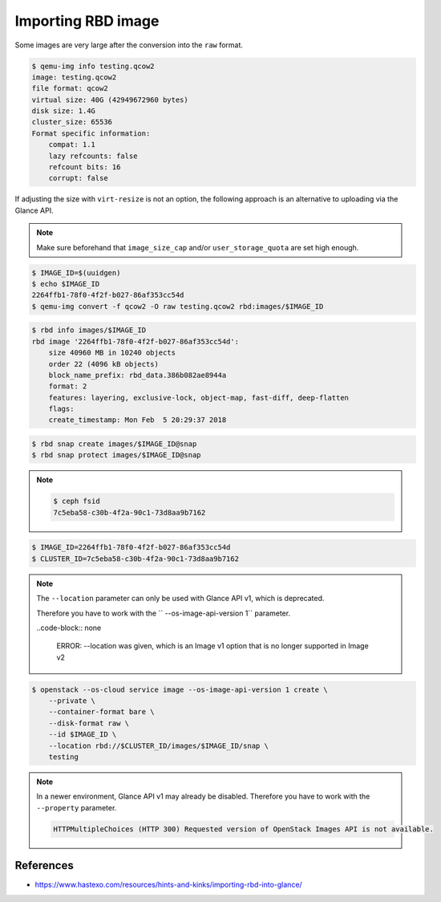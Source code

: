 ===================
Importing RBD image
===================

Some images are very large after the conversion into the ``raw`` format.

.. code-block:: shell

   $ qemu-img info testing.qcow2 
   image: testing.qcow2
   file format: qcow2
   virtual size: 40G (42949672960 bytes)
   disk size: 1.4G
   cluster_size: 65536
   Format specific information:
       compat: 1.1
       lazy refcounts: false
       refcount bits: 16
       corrupt: false

If adjusting the size with ``virt-resize`` is not an option, the following approach is an alternative to uploading via the Glance API.

.. note::

   Make sure beforehand that ``image_size_cap`` and/or ``user_storage_quota`` are set high enough.

.. code-block:: shell

   $ IMAGE_ID=$(uuidgen)
   $ echo $IMAGE_ID
   2264ffb1-78f0-4f2f-b027-86af353cc54d
   $ qemu-img convert -f qcow2 -O raw testing.qcow2 rbd:images/$IMAGE_ID

.. code-block:: shell

   $ rbd info images/$IMAGE_ID
   rbd image '2264ffb1-78f0-4f2f-b027-86af353cc54d':
       size 40960 MB in 10240 objects
       order 22 (4096 kB objects)
       block_name_prefix: rbd_data.386b082ae8944a
       format: 2
       features: layering, exclusive-lock, object-map, fast-diff, deep-flatten
       flags: 
       create_timestamp: Mon Feb  5 20:29:37 2018

.. code-block:: shell

   $ rbd snap create images/$IMAGE_ID@snap
   $ rbd snap protect images/$IMAGE_ID@snap

.. note::

   .. code-block:: shell

      $ ceph fsid
      7c5eba58-c30b-4f2a-90c1-73d8aa9b7162

.. code-block:: shell

   $ IMAGE_ID=2264ffb1-78f0-4f2f-b027-86af353cc54d
   $ CLUSTER_ID=7c5eba58-c30b-4f2a-90c1-73d8aa9b7162

.. note::

   The ``--location`` parameter can only be used with Glance API v1, which is deprecated.

   Therefore you have to work with the `` --os-image-api-version 1`` parameter.

   ..code-block:: none

     ERROR: --location was given, which is an Image v1 option that is no longer supported in Image v2

.. code-block:: shell

   $ openstack --os-cloud service image --os-image-api-version 1 create \
       --private \
       --container-format bare \
       --disk-format raw \
       --id $IMAGE_ID \
       --location rbd://$CLUSTER_ID/images/$IMAGE_ID/snap \
       testing

.. note::

   In a newer environment, Glance API v1 may already be disabled.
   Therefore you have to work with the ``--property`` parameter.

   .. code-block:: none

     HTTPMultipleChoices (HTTP 300) Requested version of OpenStack Images API is not available.

.. todo::

   Document use of ``--property``.

References
==========

* https://www.hastexo.com/resources/hints-and-kinks/importing-rbd-into-glance/
